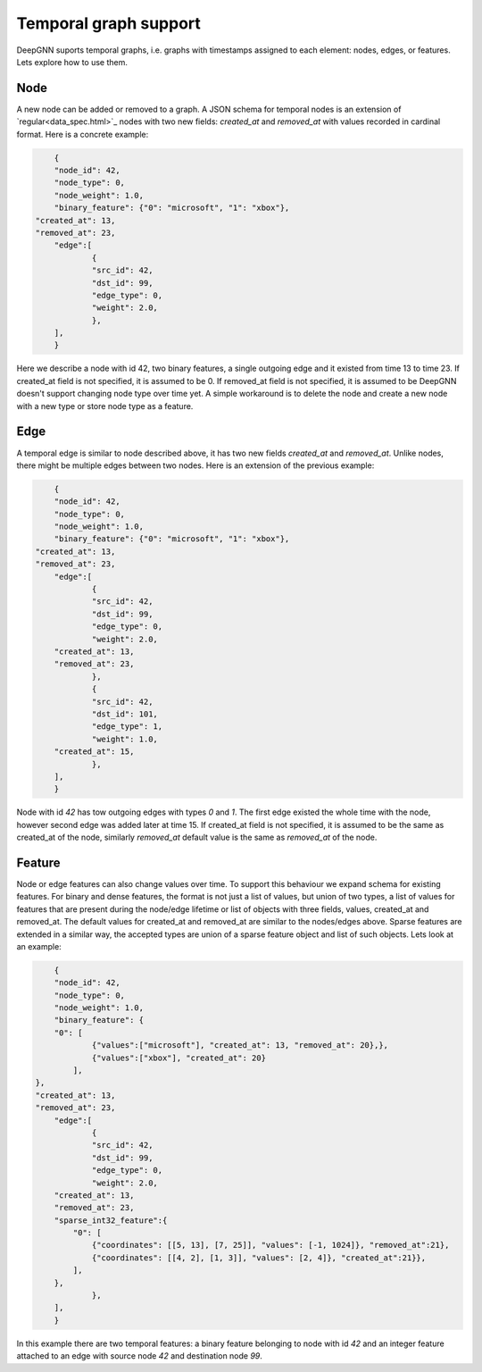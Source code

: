 Temporal graph support
======================

DeepGNN suports temporal graphs, i.e. graphs with timestamps assigned to each element:
nodes, edges, or features. Lets explore how to use them.

Node
----

A new node can be added or removed to a graph.
A JSON schema for temporal nodes is an extension of `regular<data_spec.html>`_ nodes with two new fields: `created_at`
and `removed_at` with values recorded in cardinal format. Here is a concrete example:

.. code-block:: json

	{
	"node_id": 42,
	"node_type": 0,
	"node_weight": 1.0,
	"binary_feature": {"0": "microsoft", "1": "xbox"},
    "created_at": 13,
    "removed_at": 23,
	"edge":[
		{
		"src_id": 42,
		"dst_id": 99,
		"edge_type": 0,
		"weight": 2.0,
		},
	],
	}

Here we describe a node with id 42, two binary features, a single outgoing edge and it existed from time 13 to time 23.
If created_at field is not specified, it is assumed to be 0. If removed_at field is not specified, it is assumed to be
DeepGNN doesn't support changing node type over time yet. A simple workaround is to delete
the node and create a new node with a new type or store node type as a feature.

Edge
----

A temporal edge is similar to node described above, it has two new fields `created_at` and `removed_at`.
Unlike nodes, there might be multiple edges between two nodes. Here is an extension of the previous example:


.. code-block:: json

	{
	"node_id": 42,
	"node_type": 0,
	"node_weight": 1.0,
	"binary_feature": {"0": "microsoft", "1": "xbox"},
    "created_at": 13,
    "removed_at": 23,
	"edge":[
		{
		"src_id": 42,
		"dst_id": 99,
		"edge_type": 0,
		"weight": 2.0,
        "created_at": 13,
        "removed_at": 23,
		},
		{
		"src_id": 42,
		"dst_id": 101,
		"edge_type": 1,
		"weight": 1.0,
        "created_at": 15,
		},
	],
	}

Node with id `42` has tow outgoing edges with types `0` and `1`. The first edge existed the whole time with the node, however
second edge was added later at time 15. If created_at field is not specified, it is assumed to be the same as created_at of
the node, similarly `removed_at` default value is the same as `removed_at` of the node.

Feature
-------

Node or edge features can also change values over time. To support this behaviour we expand schema for existing features.
For binary and dense features, the format is not just a list of values, but union of two types, a list of values for features that
are present during the node/edge lifetime or list of objects with three fields, values, created_at and removed_at.
The default values for created_at and removed_at are similar to the nodes/edges above. Sparse features are extended in a similar
way, the accepted types are union of a sparse feature object and list of such objects. Lets look at an example:

.. code-block:: json

	{
	"node_id": 42,
	"node_type": 0,
	"node_weight": 1.0,
	"binary_feature": {
        "0": [
                {"values":["microsoft"], "created_at": 13, "removed_at": 20},},
                {"values":["xbox"], "created_at": 20}
            ],
    },
    "created_at": 13,
    "removed_at": 23,
	"edge":[
		{
		"src_id": 42,
		"dst_id": 99,
		"edge_type": 0,
		"weight": 2.0,
        "created_at": 13,
        "removed_at": 23,
        "sparse_int32_feature":{
            "0": [
                {"coordinates": [[5, 13], [7, 25]], "values": [-1, 1024]}, "removed_at":21},
                {"coordinates": [[4, 2], [1, 3]], "values": [2, 4]}, "created_at":21}},
            ],
        },
		},
	],
	}

In this example there are two temporal features: a binary feature belonging to node with id `42`
and an integer feature attached to an edge with source node `42` and destination node `99`.
